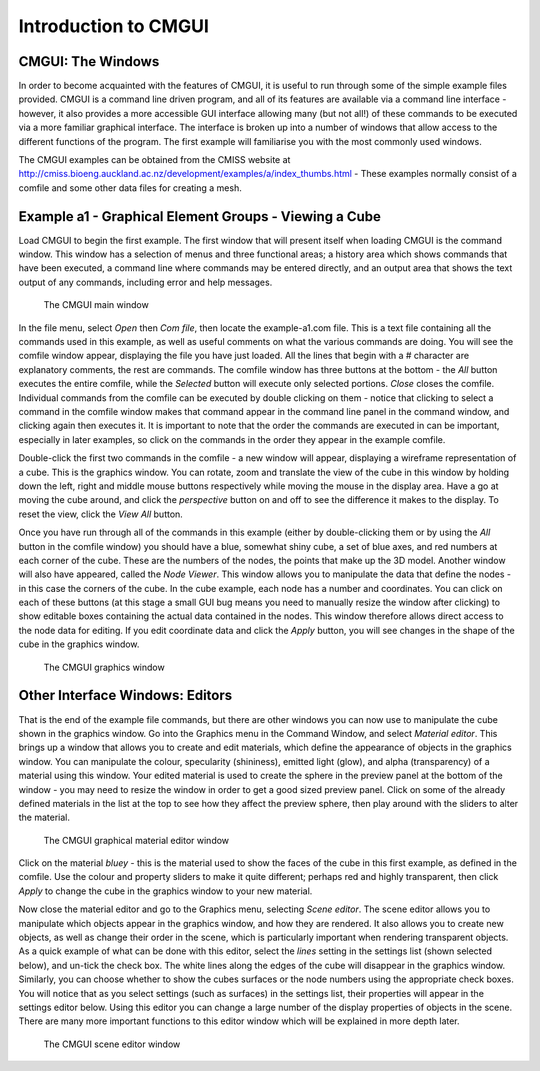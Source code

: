 Introduction to CMGUI=====================CMGUI: The Windows------------------In order to become acquainted with the features of CMGUI, it is useful to run through some of the simple example files provided. CMGUI is a command line driven program, and all of its features are available via a command line interface - however, it also provides a more accessible GUI interface allowing many (but not all!) of these commands to be executed via a more familiar graphical interface. The interface is broken up into a number of windows that allow access to the different functions of the program. The first example will familiarise you with the most commonly used windows.The CMGUI examples can be obtained from the CMISS website at http://cmiss.bioeng.auckland.ac.nz/development/examples/a/index_thumbs.html - These examples normally consist of a comfile and some other data files for creating a mesh.Example a1 - Graphical Element Groups - Viewing a Cube------------------------------------------------------Load CMGUI to begin the first example. The first window that will present itself when loading CMGUI is the command window. This window has a selection of menus and three functional areas; a history area which shows commands that have been executed, a command line where commands may be entered directly, and an output area that shows the text output of any commands, including error and help messages. .. figure:: mainWindow.png   :alt: The CMGUI main window   The CMGUI main windowIn the file menu, select *Open* then *Com file*, then locate the example-a1.com file. This is a text file containing all the commands used in this example, as well as useful comments on what the various commands are doing. You will see the comfile window appear, displaying the file you have just loaded. All the lines that begin with a # character are explanatory comments, the rest are commands. The comfile window has three buttons at the bottom - the *All* button executes the entire comfile, while the *Selected* button will execute only selected portions. *Close* closes the comfile. Individual commands from the comfile can be executed by double clicking on them - notice that clicking to select a command in the comfile window makes that command appear in the command line panel in the command window, and clicking again then executes it. It is important to note that the order the commands are executed in can be important, especially in later examples, so click on the commands in the order they appear in the example comfile.Double-click the first two commands in the comfile - a new window will appear, displaying a wireframe representation of a cube. This is the graphics window. You can rotate, zoom and translate the view of the cube in this window by holding down the left, right and middle mouse buttons respectively while moving the mouse in the display area. Have a go at moving the cube around, and click the *perspective* button on and off to see the difference it makes to the display. To reset the view, click the *View All* button.Once you have run through all of the commands in this example (either by double-clicking them or by using the *All* button in the comfile window) you should have a blue, somewhat shiny cube, a set of blue axes, and red numbers at each corner of the cube. These are the numbers of the nodes, the points that make up the 3D model. Another window will also have appeared, called the *Node Viewer*. This window allows you to manipulate the data that define the nodes - in this case the corners of the cube. In the cube example, each node has a number and coordinates. You can click on each of these buttons (at this stage a small GUI bug means you need to manually resize the window after clicking) to show editable boxes containing the actual data contained in the nodes. This window therefore allows direct access to the node data for editing. If you edit coordinate data and click the *Apply* button, you will see changes in the shape of the cube in the graphics window... figure:: 3DWindow.png   :alt: The CMGUI graphics window   The CMGUI graphics windowOther Interface Windows: Editors--------------------------------That is the end of the example file commands, but there are other windows you can now use to manipulate the cube shown in the graphics window. Go into the Graphics menu in the Command Window, and select *Material editor*. This brings up a window that allows you to create and edit materials, which define the appearance of objects in the graphics window. You can manipulate the colour, specularity (shininess), emitted light (glow), and alpha (transparency) of a material using this window. Your edited material is used to create the sphere in the preview panel at the bottom of the window - you may need to resize the window in order to get a good sized preview panel. Click on some of the already defined materials in the list at the top to see how they affect the preview sphere, then play around with the sliders to alter the material. .. figure:: materialEditorWindow.png   :alt: The CMGUI graphical material editor window   The CMGUI graphical material editor windowClick on the material *bluey* - this is the material used to show the faces of the cube in this first example, as defined in the comfile. Use the colour and property sliders to make it quite different; perhaps red and highly transparent, then click *Apply* to change the cube in the graphics window to your new material.Now close the material editor and go to the Graphics menu, selecting *Scene editor*. The scene editor allows you to manipulate which objects appear in the graphics window, and how they are rendered. It also allows you to create new objects, as well as change their order in the scene, which is particularly important when rendering transparent objects. As a quick example of what can be done with this editor, select the *lines* setting in the settings list (shown selected below), and un-tick the check box. The white lines along the edges of the cube will disappear in the graphics window. Similarly, you can choose whether to show the cubes surfaces or the node numbers using the appropriate check boxes. You will notice that as you select settings (such as surfaces) in the settings list, their properties will appear in the settings editor below. Using this editor you can change a large number of the display properties of objects in the scene. There are many more important functions to this editor window which will be explained in more depth later. .. figure:: sceneEditorWindow.png   :alt: The CMGUI scene editor window   The CMGUI scene editor window